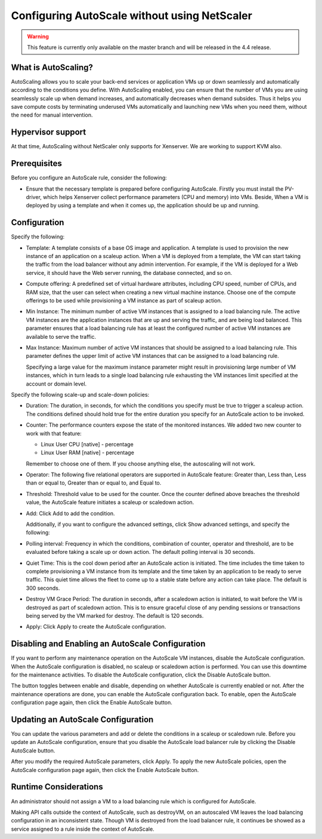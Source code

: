 .. Licensed to the Apache Software Foundation (ASF) under one
   or more contributor license agreements.  See the NOTICE file
   distributed with this work for additional information#
   regarding copyright ownership.  The ASF licenses this file
   to you under the Apache License, Version 2.0 (the
   "License"); you may not use this file except in compliance
   with the License.  You may obtain a copy of the License at
   http://www.apache.org/licenses/LICENSE-2.0
   Unless required by applicable law or agreed to in writing,
   software distributed under the License is distributed on an
   "AS IS" BASIS, WITHOUT WARRANTIES OR CONDITIONS OF ANY
   KIND, either express or implied.  See the License for the
   specific language governing permissions and limitations
   under the License.


Configuring AutoScale without using NetScaler
=============================================

.. warning:: 
   This feature is currently only available on the master branch and will be 
   released in the 4.4 release.


What is AutoScaling?
--------------------

AutoScaling allows you to scale your back-end services or application VMs up 
or down seamlessly and automatically according to the conditions you define. 
With AutoScaling enabled, you can ensure that the number of VMs you are using 
seamlessly scale up when demand increases, and automatically decreases when 
demand subsides. Thus it helps you save compute costs by terminating underused 
VMs automatically and launching new VMs when you need them, without the need 
for manual intervention.


Hypervisor support
------------------

At that time, AutoScaling without NetScaler only supports for Xenserver. We 
are working to support KVM also.


Prerequisites
-------------

Before you configure an AutoScale rule, consider the following:

-  Ensure that the necessary template is prepared before configuring AutoScale. 
   Firstly you must install the PV-driver, which helps Xenserver collect 
   performance parameters (CPU and memory) into VMs. Beside, When a VM is 
   deployed by using a template and when it comes up, the application should be 
   up and running.


Configuration
-------------

Specify the following:

.. image:: /_static/images/autoscale-config.png

-  Template: A template consists of a base OS image and application. A 
   template is used to provision the new instance of an application on a 
   scaleup action. When a VM is deployed from a template, the VM can start 
   taking the traffic from the load balancer without any admin intervention. 
   For example, if the VM is deployed for a Web service, it should have the 
   Web server running, the database connected, and so on.

-  Compute offering: A predefined set of virtual hardware attributes, 
   including CPU speed, number of CPUs, and RAM size, that the user can select 
   when creating a new virtual machine instance. Choose one of the compute 
   offerings to be used while provisioning a VM instance as part of scaleup 
   action.

-  Min Instance: The minimum number of active VM instances that is assigned to 
   a load balancing rule. The active VM instances are the application 
   instances that are up and serving the traffic, and are being load balanced. 
   This parameter ensures that a load balancing rule has at least the 
   configured number of active VM instances are available to serve the traffic.

-  Max Instance: Maximum number of active VM instances that should be assigned 
   to a load balancing rule. This parameter defines the upper limit of active 
   VM instances that can be assigned to a load balancing rule.

   Specifying a large value for the maximum instance parameter might result in 
   provisioning large number of VM instances, which in turn leads to a single 
   load balancing rule exhausting the VM instances limit specified at the 
   account or domain level.

Specify the following scale-up and scale-down policies:

-  Duration: The duration, in seconds, for which the conditions you specify 
   must be true to trigger a scaleup action. The conditions defined should 
   hold true for the entire duration you specify for an AutoScale action to be 
   invoked.

-  Counter: The performance counters expose the state of the monitored 
   instances. We added two new counter to work with that feature:

   -  Linux User CPU [native] - percentage
   -  Linux User RAM [native] - percentage

   Remember to choose one of them. If you choose anything else, the 
   autoscaling will not work.

-  Operator: The following five relational operators are supported in 
   AutoScale feature: Greater than, Less than, Less than or equal to, Greater 
   than or equal to, and Equal to.

-  Threshold: Threshold value to be used for the counter. Once the counter 
   defined above breaches the threshold value, the AutoScale feature initiates 
   a scaleup or scaledown action.

-  Add: Click Add to add the condition.

   Additionally, if you want to configure the advanced settings, click Show 
   advanced settings, and specify the following:

-  Polling interval: Frequency in which the conditions, combination of counter, 
   operator and threshold, are to be evaluated before taking a scale up or 
   down action. The default polling interval is 30 seconds.

-  Quiet Time: This is the cool down period after an AutoScale action is 
   initiated. The time includes the time taken to complete provisioning a VM 
   instance from its template and the time taken by an application to be ready 
   to serve traffic. This quiet time allows the fleet to come up to a stable 
   state before any action can take place. The default is 300 seconds.

-  Destroy VM Grace Period: The duration in seconds, after a scaledown action 
   is initiated, to wait before the VM is destroyed as part of scaledown 
   action. This is to ensure graceful close of any pending sessions or 
   transactions being served by the VM marked for destroy. The default is 120 
   seconds.

-  Apply: Click Apply to create the AutoScale configuration.


Disabling and Enabling an AutoScale Configuration
-------------------------------------------------

If you want to perform any maintenance operation on the AutoScale VM instances, 
disable the AutoScale configuration. When the AutoScale configuration is 
disabled, no scaleup or scaledown action is performed. You can use this 
downtime for the maintenance activities. To disable the AutoScale 
configuration, click the Disable AutoScale button.

The button toggles between enable and disable, depending on whether AutoScale 
is currently enabled or not. After the maintenance operations are done, you 
can enable the AutoScale configuration back. To enable, open the AutoScale 
configuration page again, then click the Enable AutoScale button.


Updating an AutoScale Configuration
-----------------------------------

You can update the various parameters and add or delete the conditions in a 
scaleup or scaledown rule. Before you update an AutoScale configuration, 
ensure that you disable the AutoScale load balancer rule by clicking the 
Disable AutoScale button.

After you modify the required AutoScale parameters, click Apply. To apply the 
new AutoScale policies, open the AutoScale configuration page again, then 
click the Enable AutoScale button.


Runtime Considerations
----------------------

An administrator should not assign a VM to a load balancing rule which is 
configured for AutoScale.

Making API calls outside the context of AutoScale, such as destroyVM, on an 
autoscaled VM leaves the load balancing configuration in an inconsistent state. 
Though VM is destroyed from the load balancer rule, it continues be showed as 
a service assigned to a rule inside the context of AutoScale.


